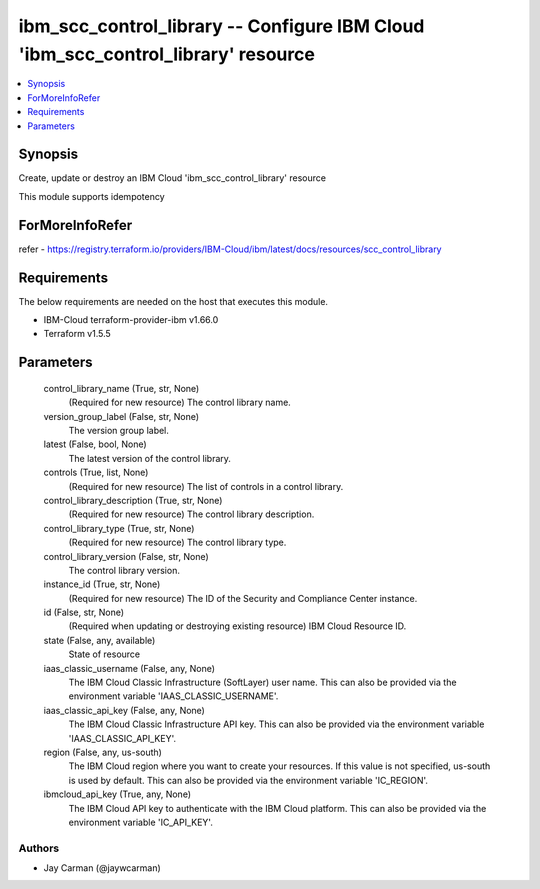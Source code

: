 
ibm_scc_control_library -- Configure IBM Cloud 'ibm_scc_control_library' resource
=================================================================================

.. contents::
   :local:
   :depth: 1


Synopsis
--------

Create, update or destroy an IBM Cloud 'ibm_scc_control_library' resource

This module supports idempotency


ForMoreInfoRefer
----------------
refer - https://registry.terraform.io/providers/IBM-Cloud/ibm/latest/docs/resources/scc_control_library

Requirements
------------
The below requirements are needed on the host that executes this module.

- IBM-Cloud terraform-provider-ibm v1.66.0
- Terraform v1.5.5



Parameters
----------

  control_library_name (True, str, None)
    (Required for new resource) The control library name.


  version_group_label (False, str, None)
    The version group label.


  latest (False, bool, None)
    The latest version of the control library.


  controls (True, list, None)
    (Required for new resource) The list of controls in a control library.


  control_library_description (True, str, None)
    (Required for new resource) The control library description.


  control_library_type (True, str, None)
    (Required for new resource) The control library type.


  control_library_version (False, str, None)
    The control library version.


  instance_id (True, str, None)
    (Required for new resource) The ID of the Security and Compliance Center instance.


  id (False, str, None)
    (Required when updating or destroying existing resource) IBM Cloud Resource ID.


  state (False, any, available)
    State of resource


  iaas_classic_username (False, any, None)
    The IBM Cloud Classic Infrastructure (SoftLayer) user name. This can also be provided via the environment variable 'IAAS_CLASSIC_USERNAME'.


  iaas_classic_api_key (False, any, None)
    The IBM Cloud Classic Infrastructure API key. This can also be provided via the environment variable 'IAAS_CLASSIC_API_KEY'.


  region (False, any, us-south)
    The IBM Cloud region where you want to create your resources. If this value is not specified, us-south is used by default. This can also be provided via the environment variable 'IC_REGION'.


  ibmcloud_api_key (True, any, None)
    The IBM Cloud API key to authenticate with the IBM Cloud platform. This can also be provided via the environment variable 'IC_API_KEY'.













Authors
~~~~~~~

- Jay Carman (@jaywcarman)

